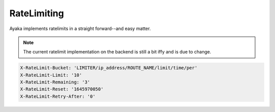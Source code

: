 RateLimiting
============
Ayaka implements ratelimits in a straight forward--and easy matter.

.. note::

    The current ratelimit implementation on the backend 
    is still a bit iffy and is due to change.

.. code-block::

    X-RateLimit-Bucket: 'LIMITER/ip_address/ROUTE_NAME/limit/time/per'
    X-RateLimit-Limit: '10'
    X-RateLimit-Remaining: '3'
    X-RateLimit-Reset: '1645970050'
    X-RateLimit-Retry-After: '0'
